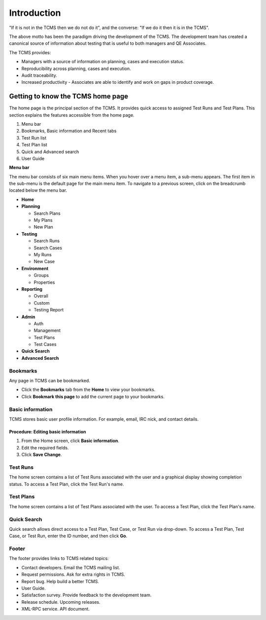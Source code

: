 .. _introduction:

Introduction
============

"If it is not in the TCMS then we do not do it", and the converse: "If
we do it then it is in the TCMS".

The above motto has been the paradigm driving the development of the
TCMS. The development team has created a canonical source of information
about testing that is useful to both managers and QE Associates.

The TCMS provides:

-  Managers with a source of information on planning, cases and
   execution status.
-  Reproducibility across planning, cases and execution.
-  Audit traceability.
-  Increased productivity - Associates are able to identify and work on
   gaps in product coverage.

Getting to know the TCMS home page
----------------------------------

The home page is the principal section of the TCMS. It provides quick
access to assigned Test Runs and Test Plans. This section explains the
features accessible from the home page.

|The TCMS home page|

#. Menu bar
#. Bookmarks, Basic information and Recent tabs
#. Test Run list
#. Test Plan list
#. Quick and Advanced search
#. User Guide

**Menu bar**

The menu bar consists of six main menu items. When you hover over a menu
item, a sub-menu appears. The first item in the sub-menu is the default
page for the main menu item. To navigate to a previous screen, click on
the breadcrumb located below the menu bar.

|The TCMS menu bar and breadcrumbs|

-  **Home**
-  **Planning**

   -  Search Plans
   -  My Plans
   -  New Plan

-  **Testing**

   -  Search Runs
   -  Search Cases
   -  My Runs
   -  New Case

-  **Environment**

   -  Groups
   -  Properties

-  **Reporting**

   -  Overall
   -  Custom
   -  Testing Report

-  **Admin**

   -  Auth
   -  Management
   -  Test Plans
   -  Test Cases

-  **Quick Search**
-  **Advanced Search**

Bookmarks
~~~~~~~~~

Any page in TCMS can be bookmarked.

-  Click the **Bookmarks** tab from the **Home** to view your bookmarks.
-  Click **Bookmark this page** to add the current page to your
   bookmarks.

Basic information
~~~~~~~~~~~~~~~~~

TCMS stores basic user profile information. For example, email, IRC
nick, and contact details.

Procedure: Editing basic information
^^^^^^^^^^^^^^^^^^^^^^^^^^^^^^^^^^^^

#. From the Home screen, click **Basic information**.
#. Edit the required fields.
#. Click **Save Change**.

Test Runs
~~~~~~~~~

The home screen contains a list of Test Runs associated with the user
and a graphical display showing completion status. To access a Test
Plan, click the Test Run's name.

Test Plans
~~~~~~~~~~

The home screen contains a list of Test Plans associated with the user.
To access a Test Plan, click the Test Plan's name.

Quick Search
~~~~~~~~~~~~

Quick search allows direct access to a Test Plan, Test Case, or Test Run
via drop-down. To access a Test Plan, Test Case, or Test Run, enter the
ID number, and then click **Go**.

|A quick search example|

Footer
~~~~~~

The footer provides links to TCMS related topics:

-  Contact developers. Email the TCMS mailing list.
-  Request permissions. Ask for extra rights in TCMS.
-  Report bug. Help build a better TCMS.
-  User Guide.
-  Satisfaction survey. Provide feedback to the development team.
-  Release schedule. Upcoming releases.
-  XML-RPC service. API document.

.. |The TCMS home page| image:: ../_static/Home_Screen.png
.. |The TCMS menu bar and breadcrumbs| image:: ../_static/Navigation_Tabs.png
.. |A quick search example| image:: ../_static/Quick_Search.png
